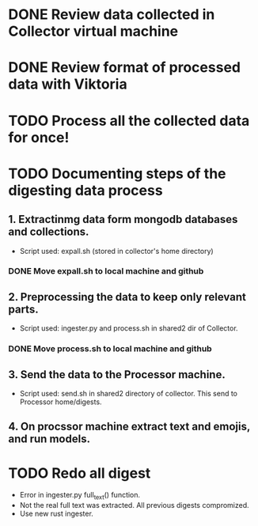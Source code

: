 * DONE Review data collected in Collector virtual machine
  CLOSED: [2020-03-31 Tue 19:10]
* DONE Review format of processed data with Viktoria
  CLOSED: [2020-04-01 Wed 21:36]
* TODO Process all the collected data for once!
* TODO Documenting steps of the digesting data process
** 1. Extractinmg data form mongodb databases and collections.
   - Script used: expall.sh (stored in collector's home directory)
*** DONE Move expall.sh to local machine and github
    CLOSED: [2020-04-01 Wed 22:58]
** 2. Preprocessing the data to keep only relevant parts.
   - Script used: ingester.py and process.sh in shared2 dir of Collector.
*** DONE Move process.sh to local machine and github
    CLOSED: [2020-04-01 Wed 22:58]
** 3. Send the data to the Processor machine.
   - Script used: send.sh in shared2 directory of collector. This send to Processor home/digests.
** 4. On procssor machine extract text and emojis, and run models.
* TODO Redo all digest 
- Error in ingester.py full_text() function.
- Not the real full text was extracted. All previous digests compromized.
- Use new rust ingester.
